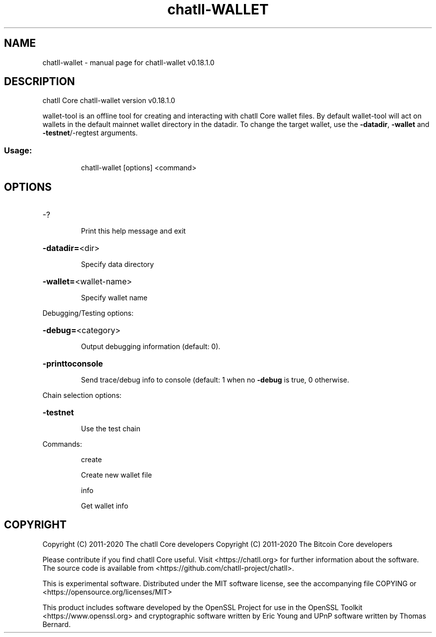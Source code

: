 .\" DO NOT MODIFY THIS FILE!  It was generated by help2man 1.47.11.
.TH chatll-WALLET "1" "April 2020" "chatll-wallet v0.18.1.0" "User Commands"
.SH NAME
chatll-wallet \- manual page for chatll-wallet v0.18.1.0
.SH DESCRIPTION
chatll Core chatll\-wallet version v0.18.1.0
.PP
wallet\-tool is an offline tool for creating and interacting with chatll Core wallet files.
By default wallet\-tool will act on wallets in the default mainnet wallet directory in the datadir.
To change the target wallet, use the \fB\-datadir\fR, \fB\-wallet\fR and \fB\-testnet\fR/\-regtest arguments.
.SS "Usage:"
.IP
chatll\-wallet [options] <command>
.SH OPTIONS
.HP
\-?
.IP
Print this help message and exit
.HP
\fB\-datadir=\fR<dir>
.IP
Specify data directory
.HP
\fB\-wallet=\fR<wallet\-name>
.IP
Specify wallet name
.PP
Debugging/Testing options:
.HP
\fB\-debug=\fR<category>
.IP
Output debugging information (default: 0).
.HP
\fB\-printtoconsole\fR
.IP
Send trace/debug info to console (default: 1 when no \fB\-debug\fR is true, 0
otherwise.
.PP
Chain selection options:
.HP
\fB\-testnet\fR
.IP
Use the test chain
.PP
Commands:
.IP
create
.IP
Create new wallet file
.IP
info
.IP
Get wallet info
.SH COPYRIGHT
Copyright (C) 2011-2020 The chatll Core developers
Copyright (C) 2011-2020 The Bitcoin Core developers

Please contribute if you find chatll Core useful. Visit
<https://chatll.org> for further information about the software.
The source code is available from
<https://github.com/chatll-project/chatll>.

This is experimental software.
Distributed under the MIT software license, see the accompanying file COPYING
or <https://opensource.org/licenses/MIT>

This product includes software developed by the OpenSSL Project for use in the
OpenSSL Toolkit <https://www.openssl.org> and cryptographic software written by
Eric Young and UPnP software written by Thomas Bernard.
